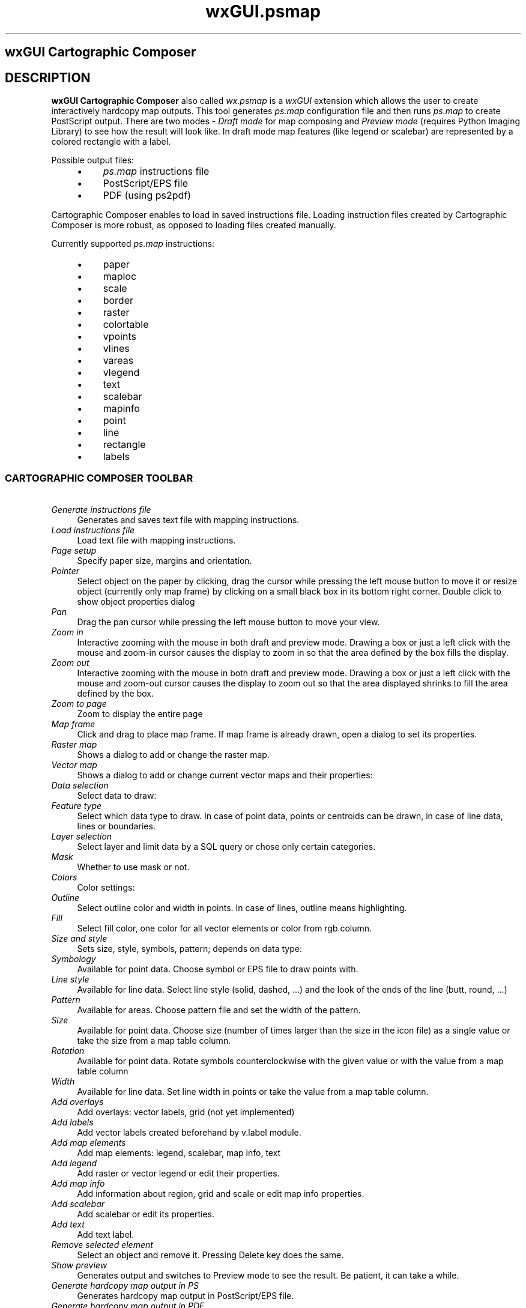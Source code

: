 .TH wxGUI.psmap 1 "" "GRASS 7.8.6RC3" "GRASS GIS User's Manual"
.SH wxGUI Cartographic Composer
.SH DESCRIPTION
.PP
\fBwxGUI Cartographic Composer\fR also called \fIwx.psmap\fR is
a \fIwxGUI\fR extension which allows the
user to create interactively hardcopy map outputs. This tool
generates \fIps.map\fR configuration file
and then runs \fIps.map\fR to create
PostScript output. There are two modes \- \fIDraft mode\fR for map
composing and \fIPreview mode\fR
(requires Python
Imaging Library) to see how the result will look like. In draft
mode map features (like legend or scalebar) are represented by a
colored rectangle with a label.
.PP
Possible output files:
.RS 4n
.IP \(bu 4n
\fIps.map\fR instructions file
.IP \(bu 4n
PostScript/EPS file
.IP \(bu 4n
PDF (using ps2pdf)
.RE
.br
.br
.br
.PP
Cartographic Composer enables to load in saved instructions file.
Loading instruction files created by Cartographic Composer is more robust,
as opposed to loading files created manually.
.PP
Currently supported \fIps.map\fR instructions:
.RS 4n
.IP \(bu 4n
paper
.IP \(bu 4n
maploc
.IP \(bu 4n
scale
.IP \(bu 4n
border
.IP \(bu 4n
raster
.IP \(bu 4n
colortable
.IP \(bu 4n
vpoints
.IP \(bu 4n
vlines
.IP \(bu 4n
vareas
.IP \(bu 4n
vlegend
.IP \(bu 4n
text
.IP \(bu 4n
scalebar
.IP \(bu 4n
mapinfo
.IP \(bu 4n
point
.IP \(bu 4n
line
.IP \(bu 4n
rectangle
.IP \(bu 4n
labels
.RE
.SS CARTOGRAPHIC COMPOSER TOOLBAR
.IP "      \fIGenerate instructions file\fR" 4m
.br
Generates and saves text file with mapping instructions.
.IP "      \fILoad instructions file\fR" 4m
.br
Load text file with mapping instructions.
.IP "      \fIPage setup\fR" 4m
.br
Specify paper size, margins and orientation.
.IP "      \fIPointer\fR" 4m
.br
Select object on the paper by clicking, drag the cursor while pressing the left mouse button to move it or resize object (currently only map frame) by clicking on a small black box in its bottom right corner. Double click to show object properties dialog
.IP "      \fIPan\fR" 4m
.br
Drag the pan cursor while pressing the left mouse button to move your view.
.IP "      \fIZoom in\fR" 4m
.br
Interactive zooming with the mouse in both draft and preview mode. Drawing a box or just a left click with the mouse and zoom\-in cursor causes the display to zoom in so that the area defined by the box fills the display.
.IP "      \fIZoom out\fR" 4m
.br
Interactive zooming with the mouse in both draft and preview mode. Drawing a box or just a left click with the mouse and zoom\-out cursor causes the display to zoom out so that the area displayed shrinks to fill the area defined by the box.
.IP "      \fIZoom to page\fR" 4m
.br
Zoom to display the entire page
.IP "      \fIMap frame\fR" 4m
.br
Click and drag to place map frame. If map frame is already drawn, open a dialog to set its properties.
.IP "      \fIRaster map\fR" 4m
.br
Shows a dialog to add or change the raster map.
.IP "      \fIVector map\fR" 4m
.br
Shows a dialog to add or change current vector maps and their properties:
.IP "\fIData selection\fR" 4m
.br
Select data to draw:
.IP "\fIFeature type\fR" 4m
.br
Select which data type to draw. In case of point data, points or centroids
can be drawn, in case of line data, lines or boundaries.
.IP "\fILayer selection\fR" 4m
.br
Select layer and limit data by a SQL query or chose only certain categories.
.IP "\fIMask\fR" 4m
.br
Whether to use mask or not.
.IP "\fIColors\fR" 4m
.br
Color settings:
.IP "\fIOutline\fR" 4m
.br
Select outline color and width in points. In case of lines, outline means highlighting.
.IP "\fIFill\fR" 4m
.br
Select fill color, one color for all vector elements or color from rgb column.
.IP "\fISize and style\fR" 4m
.br
Sets size, style, symbols, pattern; depends on data type:
.IP "\fISymbology\fR" 4m
.br
Available for point data. Choose symbol or EPS file to draw points with.
.IP "\fILine style\fR" 4m
.br
Available for line data. Select line style (solid, dashed, ...) and the look of the ends of the line (butt, round, ...)
.IP "\fIPattern\fR" 4m
.br
Available for areas. Choose pattern file and set the width of the pattern.
.IP "\fISize\fR" 4m
.br
Available for point data. Choose size (number of times larger than the size in the icon file) as a single value or take the size from a map table column.
.IP "\fIRotation\fR" 4m
.br
Available for point data. Rotate symbols counterclockwise with the given value or with the value from a map table column
.IP "\fIWidth\fR" 4m
.br
Available for line data. Set line width in points or take the value from a map table column.
.IP "      \fIAdd overlays\fR" 4m
.br
Add overlays: vector labels, grid (not yet implemented)
.IP "          \fIAdd labels\fR" 4m
.br
Add vector labels created beforehand by v.label module.
.IP "      \fIAdd map elements\fR" 4m
.br
Add map elements: legend, scalebar, map info, text
.IP "          \fIAdd legend\fR" 4m
.br
Add raster or vector legend or edit their properties.
.IP "          \fIAdd map info\fR" 4m
.br
Add information about region, grid and scale or edit map info properties.
.IP "          \fIAdd scalebar\fR" 4m
.br
Add scalebar or edit its properties.
.IP "          \fIAdd text\fR" 4m
.br
Add text label.
.IP "      \fIRemove selected element\fR" 4m
.br
Select an object and remove it. Pressing Delete key does the same.
.IP "      \fIShow preview\fR" 4m
.br
Generates output and switches to Preview mode to see the result. Be patient, it can take a while.
.IP "      \fIGenerate hardcopy map output in PS\fR" 4m
.br
Generates hardcopy map output in PostScript/EPS file.
.IP "      \fIGenerate hardcopy map output in PDF\fR" 4m
.br
Generates hardcopy map output in PDF using ps2pdf.
.SH SEE ALSO
\fI
wxGUI
.br
wxGUI components
\fR
.PP
See also wiki page.
.SH AUTHOR
Anna Kratochvilova, Czech Technical University in Prague, Czech
Republic (bachelor\(cqs final project 2011, mentor: Martin Landa)
.SH SOURCE CODE
.PP
Available at: wxGUI Cartographic Composer source code (history)
.PP
Main index |
GUI index |
Topics index |
Keywords index |
Graphical index |
Full index
.PP
© 2003\-2021
GRASS Development Team,
GRASS GIS 7.8.6RC3 Reference Manual
